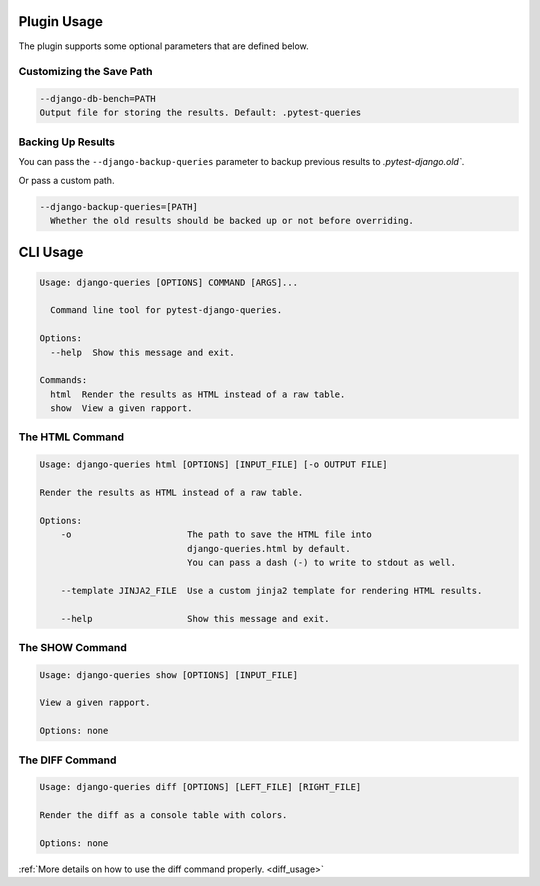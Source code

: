 Plugin Usage
============

The plugin supports some optional parameters that are defined below.

Customizing the Save Path
+++++++++++++++++++++++++

.. code-block:: text

    --django-db-bench=PATH
    Output file for storing the results. Default: .pytest-queries


Backing Up Results
++++++++++++++++++

You can pass the ``--django-backup-queries`` parameter to backup previous results to `.pytest-django.old``.

Or pass a custom path.

.. code-block:: text

    --django-backup-queries=[PATH]
      Whether the old results should be backed up or not before overriding.


CLI Usage
=========

.. code-block:: text

    Usage: django-queries [OPTIONS] COMMAND [ARGS]...

      Command line tool for pytest-django-queries.

    Options:
      --help  Show this message and exit.

    Commands:
      html  Render the results as HTML instead of a raw table.
      show  View a given rapport.


The HTML Command
++++++++++++++++

.. code-block:: text

    Usage: django-queries html [OPTIONS] [INPUT_FILE] [-o OUTPUT FILE]

    Render the results as HTML instead of a raw table.

    Options:
        -o                      The path to save the HTML file into
                                django-queries.html by default.
                                You can pass a dash (-) to write to stdout as well.

        --template JINJA2_FILE  Use a custom jinja2 template for rendering HTML results.

        --help                  Show this message and exit.


The SHOW Command
++++++++++++++++

.. code-block:: text

    Usage: django-queries show [OPTIONS] [INPUT_FILE]

    View a given rapport.

    Options: none


The DIFF Command
++++++++++++++++

.. code-block:: text

    Usage: django-queries diff [OPTIONS] [LEFT_FILE] [RIGHT_FILE]

    Render the diff as a console table with colors.

    Options: none

:ref:`More details on how to use the diff command properly. <diff_usage>`

